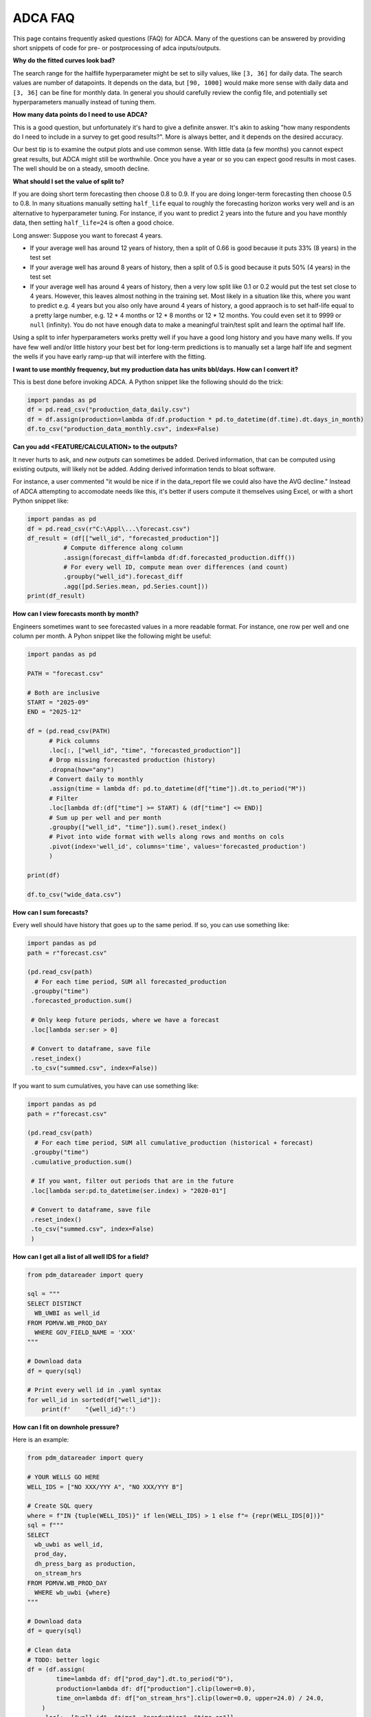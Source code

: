 ADCA FAQ
========

This page contains frequently asked questions (FAQ) for ADCA.
Many of the questions can be answered by providing short snippets of code for pre- or postprocessing of adca inputs/outputs.


**Why do the fitted curves look bad?**

The search range for the halflife hyperparameter might be set to silly values, like ``[3, 36]`` for daily data. 
The search values are number of datapoints. 
It depends on the data, but ``[90, 1000]`` would make more sense with daily data and ``[3, 36]`` can be fine for monthly data.
In general you should carefully review the config file, and potentially set hyperparameters manually instead of tuning them.

**How many data points do I need to use ADCA?**

This is a good question, but unfortunately it's hard to give a definite answer.
It's akin to asking "how many respondents do I need to include in a survey to get good results?".
More is always better, and it depends on the desired accuracy.

Our best tip is to examine the output plots and use common sense.
With little data (a few months) you cannot expect great results, but ADCA might still be worthwhile.
Once you have a year or so you can expect good results in most cases.
The well should be on a steady, smooth decline.

**What should I set the value of split to?**

If you are doing short term forecasting then choose 0.8 to 0.9.
If you are doing longer-term forecasting then choose 0.5 to 0.8.
In many situations manually setting ``half_life`` equal to roughly the forecasting horizon works very well and is an alternative to hyperparameter tuning.
For instance, if you want to predict 2 years into the future and you have monthly data, then setting ``half_life=24`` is often a good choice.

Long answer: Suppose you want to forecast 4 years.

- If your average well has around 12 years of history, then a split of 0.66 is good because it puts 33% (8 years) in the test set
- If your average well has around 8 years of history, then a split of 0.5 is good because it puts 50% (4 years) in the test set
- If your average well has around 4 years of history, then a very low split like 0.1 or 0.2 would put the test set close to 4 years.
  However, this leaves almost nothing in the training set.
  Most likely in a situation like this, where you want to predict e.g. 4 years but you also only have around 4 years of history, a good appraoch is to set half-life equal to a pretty large number, e.g. 12 * 4 months or 12 * 8 months or 12 * 12 months.
  You could even set it to 9999 or ``null`` (infinity).
  You do not have enough data to make a meaningful train/test split and learn the optimal half life.

Using a split to infer hyperparameters works pretty well if you have a good long history and you have many wells.
If you have few well and/or little history your best bet for long-term predictions is to manually set a large half life and segment the wells if you have early ramp-up that will interfere with the fitting.


**I want to use monthly frequency, but my production data has units bbl/days. How can I convert it?**

This is best done before invoking ADCA.
A Python snippet like the following should do the trick:

.. code-block:: python

   import pandas as pd
   df = pd.read_csv("production_data_daily.csv")
   df = df.assign(production=lambda df:df.production * pd.to_datetime(df.time).dt.days_in_month)
   df.to_csv("production_data_monthly.csv", index=False)


**Can you add <FEATURE/CALCULATION> to the outputs?**

It never hurts to ask, and *new outputs* can sometimes be added.
Derived information, that can be computed using existing outputs, will likely not be added.
Adding derived information tends to bloat software.

For instance, a user commented "it would be nice if in the data_report file we could also have the AVG decline."
Instead of ADCA attempting to accomodate needs like this, it's better if users compute it themselves using Excel, or with a short Python snippet like:

.. code-block:: python

   import pandas as pd
   df = pd.read_csv(r"C:\Appl\...\forecast.csv")
   df_result = (df[["well_id", "forecasted_production"]]
             # Compute difference along column
             .assign(forecast_diff=lambda df:df.forecasted_production.diff())
             # For every well ID, compute mean over differences (and count)
             .groupby("well_id").forecast_diff
             .agg([pd.Series.mean, pd.Series.count]))
   print(df_result)


**How can I view forecasts month by month?**

Engineers sometimes want to see forecasted values in a more readable format.
For instance, one row per well and one column per month.
A Pyhon snippet like the following might be useful:

.. code-block:: python

    import pandas as pd
    
    PATH = "forecast.csv"
    
    # Both are inclusive
    START = "2025-09"
    END = "2025-12"
    
    df = (pd.read_csv(PATH)
          # Pick columns
          .loc[:, ["well_id", "time", "forecasted_production"]]
          # Drop missing forecasted production (history)
          .dropna(how="any")
          # Convert daily to monthly
          .assign(time = lambda df: pd.to_datetime(df["time"]).dt.to_period("M"))
          # Filter
          .loc[lambda df:(df["time"] >= START) & (df["time"] <= END)]
          # Sum up per well and per month
          .groupby(["well_id", "time"]).sum().reset_index()
          # Pivot into wide format with wells along rows and months on cols
          .pivot(index='well_id', columns='time', values='forecasted_production')
          )
    
    print(df)
    
    df.to_csv("wide_data.csv")

   
**How can I sum forecasts?**

Every well should have history that goes up to the same period.
If so, you can use something like:

.. code-block:: python

    import pandas as pd
    path = r"forecast.csv"
    
    (pd.read_csv(path)
      # For each time period, SUM all forecasted_production
     .groupby("time")
     .forecasted_production.sum()
     
     # Only keep future periods, where we have a forecast
     .loc[lambda ser:ser > 0]
     
     # Convert to dataframe, save file
     .reset_index()
     .to_csv("summed.csv", index=False))
     
If you want to sum cumulatives, you have can use something like:

.. code-block:: python

    import pandas as pd
    path = r"forecast.csv"
    
    (pd.read_csv(path)
      # For each time period, SUM all cumulative_production (historical + forecast)
     .groupby("time")
     .cumulative_production.sum()
     
     # If you want, filter out periods that are in the future 
     .loc[lambda ser:pd.to_datetime(ser.index) > "2020-01"]
     
     # Convert to dataframe, save file
     .reset_index()
     .to_csv("summed.csv", index=False)
     )
   
   
**How can I get all a list of all well IDS for a field?**

.. code-block:: python

    from pdm_datareader import query
    
    sql = """
    SELECT DISTINCT
      WB_UWBI as well_id
    FROM PDMVW.WB_PROD_DAY
      WHERE GOV_FIELD_NAME = 'XXX'
    """
    
    # Download data
    df = query(sql)
    
    # Print every well id in .yaml syntax
    for well_id in sorted(df["well_id"]):
        print(f'    "{well_id}":')
   


**How can I fit on downhole pressure?**

Here is an example:


.. code-block:: python

    from pdm_datareader import query
    
    # YOUR WELLS GO HERE
    WELL_IDS = ["NO XXX/YYY A", "NO XXX/YYY B"]
    
    # Create SQL query
    where = f"IN {tuple(WELL_IDS)}" if len(WELL_IDS) > 1 else f"= {repr(WELL_IDS[0])}"
    sql = f"""
    SELECT 
      wb_uwbi as well_id, 
      prod_day,
      dh_press_barg as production,
      on_stream_hrs
    FROM PDMVW.WB_PROD_DAY
      WHERE wb_uwbi {where}
    """
    
    # Download data
    df = query(sql)
    
    # Clean data
    # TODO: better logic
    df = (df.assign(
            time=lambda df: df["prod_day"].dt.to_period("D"),
            production=lambda df: df["production"].clip(lower=0.0),
            time_on=lambda df: df["on_stream_hrs"].clip(lower=0.0, upper=24.0) / 24.0,
        )
        .loc[:, ["well_id", "time", "production", "time_on"]]
        )
        
    
    df.to_csv("pressure_data.csv", index=False)
    print(f"Saved {len(df)} rows to file.")
    
    # Print every well id in .yaml syntax
    for well_id in sorted(WELL_IDS):
        print(f'    "{well_id}":')
